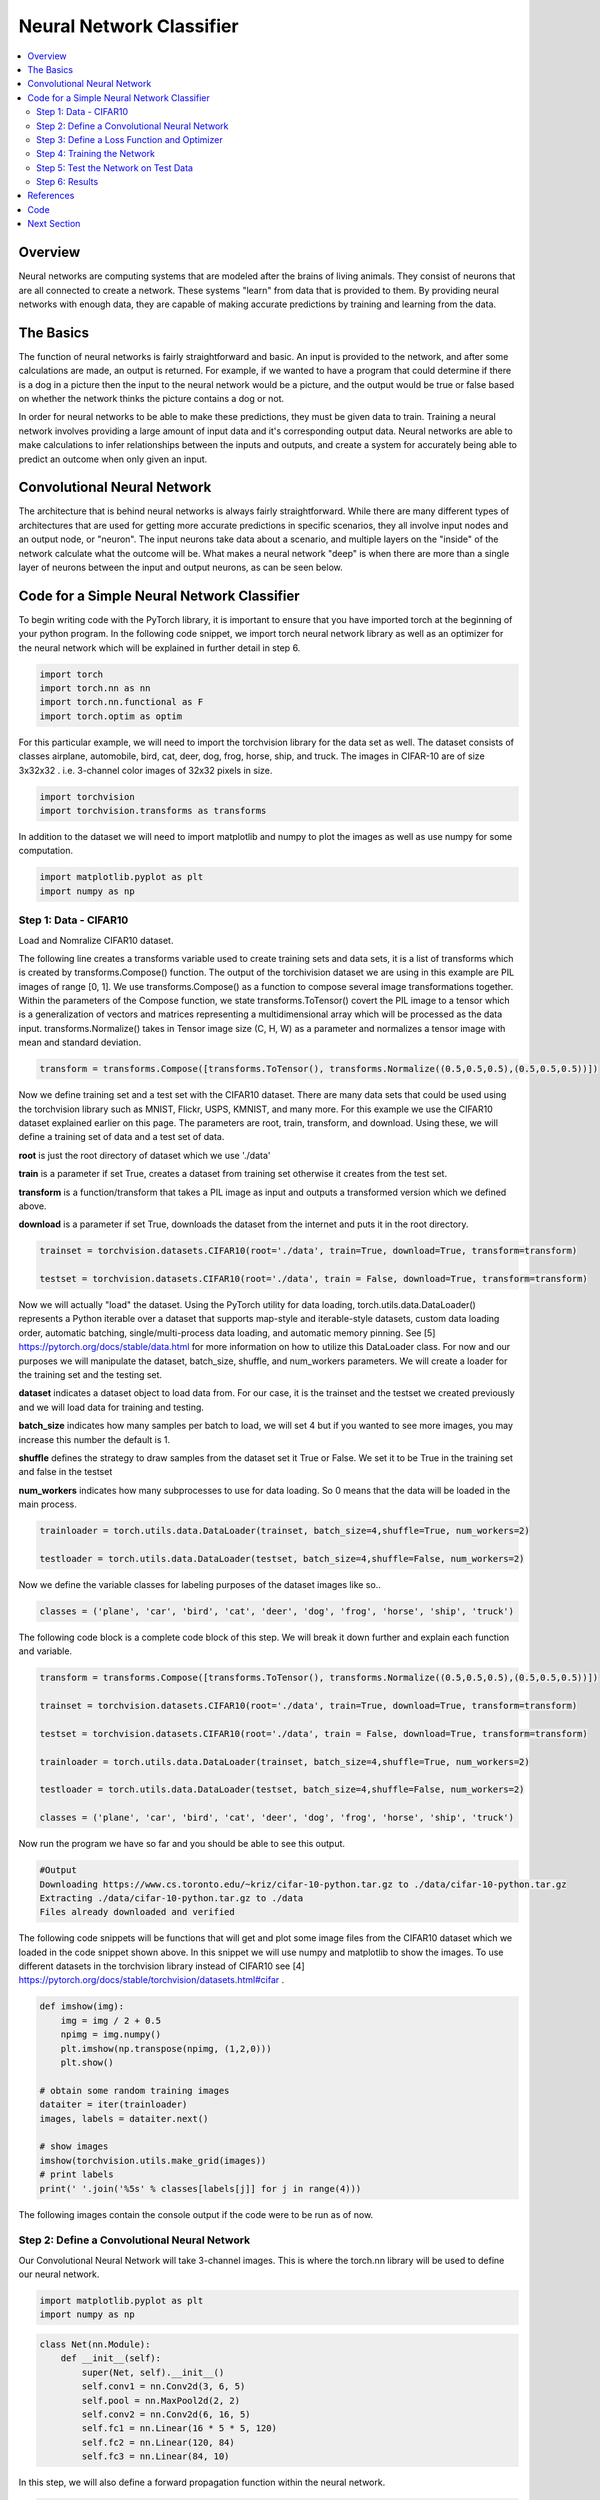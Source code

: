 *************************
Neural Network Classifier
*************************

##################
##################
.. contents::
  :local:
  :depth: 8

==========================
Overview
==========================
Neural networks are computing systems that are modeled after the brains of living animals. They consist of neurons that are all connected to create a network. These systems "learn" from data that is provided to them. By providing neural networks with enough data, they are capable of making accurate predictions by training and learning from the data.

==========================
The Basics
==========================
The function of neural networks is fairly straightforward and basic. An input is provided to the network, and after some calculations are made, an output is returned. For example, if we wanted to have a program that could determine if there is a dog in a picture then the input to the neural network would be a picture, and the output would be true or false based on whether the network thinks the picture contains a dog or not.

In order for neural networks to be able to make these predictions, they must be given data to train. Training a neural network involves providing a large amount of input data and it's corresponding output data. Neural networks are able to make calculations to infer relationships between the inputs and outputs, and create a system for accurately being able to predict an outcome when only given an input.

============================
Convolutional Neural Network
============================
The architecture that is behind neural networks is always fairly straightforward. While there are many different types of architectures 
that are used for getting more accurate predictions in specific scenarios, they all involve input nodes and an output node, or "neuron". The input neurons take data about a scenario, and multiple layers on the "inside" of the network calculate what the outcome will be. What makes a neural network "deep" is when there are more than a single layer of neurons between the input and output neurons, as can be seen below. 


===========================================
Code for a Simple Neural Network Classifier
===========================================
To begin writing code with the PyTorch library, it is important to ensure that you have imported torch at the beginning of your python program. In the following code snippet, we import torch neural network library as well as an optimizer for the neural network which will be explained in further detail in step 6. 

.. code:: python

    import torch
    import torch.nn as nn
    import torch.nn.functional as F
    import torch.optim as optim

For this particular example, we will need to import the torchvision library for the data set as well.
The dataset consists of classes airplane, automobile, bird, cat, deer, dog, frog, horse, ship, and truck. The images in CIFAR-10 are of size 3x32x32 . i.e. 3-channel color images of 32x32 pixels in size.

.. code:: python

    import torchvision
    import torchvision.transforms as transforms
    
In addition to the dataset we will need to import matplotlib and numpy to plot the images as well as use numpy for some computation.

.. code:: python
    
    import matplotlib.pyplot as plt
    import numpy as np

--------------------------------
Step 1: Data - CIFAR10
--------------------------------
Load and Nomralize CIFAR10 dataset. 

The following line creates a transforms variable used to create training sets and data sets, it is a list of transforms which is created by transforms.Compose() function. The output of the torchivision dataset we are using in this example are PIL images of range [0, 1]. We use transforms.Compose() as a function to compose several image transformations together. Within the parameters of the Compose function, we state transforms.ToTensor() covert the PIL image to a tensor which is a generalization of vectors and matrices representing a multidimensional array which will be processed as the data input. transforms.Normalize() takes in Tensor image size (C, H, W) as a parameter and normalizes a tensor image with mean and standard deviation.

.. code:: python

    transform = transforms.Compose([transforms.ToTensor(), transforms.Normalize((0.5,0.5,0.5),(0.5,0.5,0.5))])
    
Now we define training set and a test set with the CIFAR10 dataset. There are many data sets that could be used using the torchvision library such as MNIST, Flickr, USPS, KMNIST, and many more. For this example we use the CIFAR10 dataset explained earlier on this page. The parameters are root, train, transform, and download. Using these, we will define a training set of data and a test set of data. \

**root** is just the root directory of dataset which we use './data' \

**train** is a parameter if set True, creates a dataset from training set otherwise it creates from the test set.\

**transform** is a function/transform that takes a PIL image as input and outputs a transformed version which we defined above. \

**download** is a parameter if set True, downloads the dataset from the internet and puts it in the root directory.\

.. code:: python
    
    trainset = torchvision.datasets.CIFAR10(root='./data', train=True, download=True, transform=transform)
    
    testset = torchvision.datasets.CIFAR10(root='./data', train = False, download=True, transform=transform)
    
Now we will actually "load" the dataset. Using the PyTorch utility for data loading, torch.utils.data.DataLoader() represents a Python iterable over a dataset that supports map-style and iterable-style datasets, custom data loading order, automatic batching, single/multi-process data loading, and automatic memory pinning. See [5] https://pytorch.org/docs/stable/data.html for more information on how to utilize this DataLoader class. For now and our purposes we will manipulate the dataset, batch_size, shuffle, and num_workers parameters. We will create a loader for the training set and the testing set. \

**dataset** indicates a dataset object to load data from. For our case, it is the trainset and the testset we created previously and we will load data for training and testing. \

**batch_size** indicates how many samples per batch to load, we will set 4 but if you wanted to see more images, you may increase this number the default is 1.\

**shuffle** defines the strategy to draw samples from the dataset set it True or False. We set it to be True in the training set and false in the testset \

**num_workers** indicates how many subprocesses to use for data loading. So 0 means that the data will be loaded in the main process.\



.. code:: python
    
    trainloader = torch.utils.data.DataLoader(trainset, batch_size=4,shuffle=True, num_workers=2)
    
    testloader = torch.utils.data.DataLoader(testset, batch_size=4,shuffle=False, num_workers=2)


Now we define the variable classes for labeling purposes of the dataset images like so..

.. code:: python

    classes = ('plane', 'car', 'bird', 'cat', 'deer', 'dog', 'frog', 'horse', 'ship', 'truck')


The following code block is a complete code block of this step. We will break it down further and explain each function and variable.

.. code:: python
    
    transform = transforms.Compose([transforms.ToTensor(), transforms.Normalize((0.5,0.5,0.5),(0.5,0.5,0.5))])
    
    trainset = torchvision.datasets.CIFAR10(root='./data', train=True, download=True, transform=transform)
    
    testset = torchvision.datasets.CIFAR10(root='./data', train = False, download=True, transform=transform)
    
    trainloader = torch.utils.data.DataLoader(trainset, batch_size=4,shuffle=True, num_workers=2)
    
    testloader = torch.utils.data.DataLoader(testset, batch_size=4,shuffle=False, num_workers=2)
    
    classes = ('plane', 'car', 'bird', 'cat', 'deer', 'dog', 'frog', 'horse', 'ship', 'truck')
    
Now run the program we have so far and you should be able to see this output.

.. code:: python

    #Output
    Downloading https://www.cs.toronto.edu/~kriz/cifar-10-python.tar.gz to ./data/cifar-10-python.tar.gz
    Extracting ./data/cifar-10-python.tar.gz to ./data
    Files already downloaded and verified
    
    
    
The following code snippets will be functions that will get and plot some image files from the CIFAR10 dataset which we loaded in the code snippet shown above. In this snippet we will use numpy and matplotlib to show the images. To use different datasets in the torchvision library instead of CIFAR10 see [4] https://pytorch.org/docs/stable/torchvision/datasets.html#cifar .

.. code:: python

    def imshow(img):
        img = img / 2 + 0.5
        npimg = img.numpy()
        plt.imshow(np.transpose(npimg, (1,2,0)))
        plt.show()
    
    # obtain some random training images
    dataiter = iter(trainloader)
    images, labels = dataiter.next()
    
    # show images
    imshow(torchvision.utils.make_grid(images))
    # print labels
    print(' '.join('%5s' % classes[labels[j]] for j in range(4)))
    
    
The following images contain the console output if the code were to be run as of now.

.. figure:: _img/step1output.JPG

---------------------------------------------
Step 2: Define a Convolutional Neural Network
---------------------------------------------
Our Convolutional Neural Network will take 3-channel images. This is where the torch.nn library will be used to define our neural network.

.. code:: python

    import matplotlib.pyplot as plt
    import numpy as np

.. code:: python

    class Net(nn.Module):
        def __init__(self):
            super(Net, self).__init__()
            self.conv1 = nn.Conv2d(3, 6, 5)
            self.pool = nn.MaxPool2d(2, 2)
            self.conv2 = nn.Conv2d(6, 16, 5)
            self.fc1 = nn.Linear(16 * 5 * 5, 120)
            self.fc2 = nn.Linear(120, 84)
            self.fc3 = nn.Linear(84, 10)
            
In this step, we will also define a forward propagation function within the neural network. 

.. code:: python

        def forward(self, x):
            x = self.pool(F.relu(self.conv1(x)))
            x = self.pool(F.relu(self.conv2(x)))
            x = x.view(-1, 16 * 5 * 5)
            x = F.relu(self.fc1(x))
            x = F.relu(self.fc2(x))
            x = self.fc3(x)
            return x
            
Finally, create an instance of your neural network.

.. code:: python
            
    net = Net()
    
    
    


--------------------------------------------
Step 3: Define a Loss Function and Optimizer
--------------------------------------------
In this step we define a loss function and an optimizer. A loss function as discussed in Logistic Regression, Backpropagation, and the Gradient Descent section will map values of one or more variables into a real number representing a cost to an event. In this code snippet we will use the CrossEntropyLoss.

And we define it like so..

.. code:: python

    criterion = nn.CrossEntropyLoss()
    
When defining our optimizer which will attempt to minimize loss, this is where the torch.optim libary comes into play. 

.. code:: python

    import torch.optim as optim

In this code snippet, we will use SGD which stands for Stochastic Gradient Descent.

And we define the optimizer like so..

.. code:: python

    optimizer = optim.SGD(net.parameters(), lr=0.001, momentum=0.9)
    
  

-------------------------------------
Step 4: Training the Network
-------------------------------------
At this point, we have defined our dataset, our Convolutional Neural Network, forward propagation, loss function, and optimizer. Therefore, we will train the neural network.

.. code:: python

    for epoch in range(2):
        running_loss = 0.0
        for i, data in enumerate(trainloader, 0):
            inputs, labels = data
            optimizer.zero_grad() # Why?
            outputs = net(inputs)
            loss = criterion(outputs, labels)
            loss.backward()
            optimizer.step()
            
            running_loss += loss.item()
            
            if i % 2000 == 1999:
                print('[%d, %5d] loss: %.3f' % (epoch + 1, i + 1, running_loss / 2000))
                running_loss = 0.0
    
    print('Finished Training')

-------------------------------------
Step 5: Test the Network on Test Data
-------------------------------------


------------------------------------------
Step 6: Results
------------------------------------------



=============
References
=============
This tutorial was inspired by the tutorial provided at https://pytorch.org/docs/stable/torchvision/transforms.html created by 14 contributors, last contributed on October 13, 2019.  View contributors and contributions here: https://github.com/pytorch/tutorials/blob/master/beginner_source/blitz/cifar10_tutorial.py

Additional Supplementary References: 

[1] https://pytorch.org/docs/stable/torchvision/transforms.html
[2] https://pytorch.org/tutorials/beginner/blitz/neural_networks_tutorial.html#sphx-glr-beginner-blitz-neural-networks-tutorial-py
[3] https://pytorch.org/docs/stable/torchvision/transforms.html
[4] https://pytorch.org/docs/stable/torchvision/datasets.html#cifar

=============
Code
=============
.. _nnClassCode: ../code/NNclassifier.py
`Full Code Steps 1 - 4 <nnClassCode_>`_

.. _nnClassTest: ../code/NNclassifier_test.py
`Full Code Step 5 <nnClassTest_>`_

=============
Next Section
=============
.. _reg: regularization.rst
`Next Section: More on Deep Neural Networks: Regularization <reg_>`_ 
